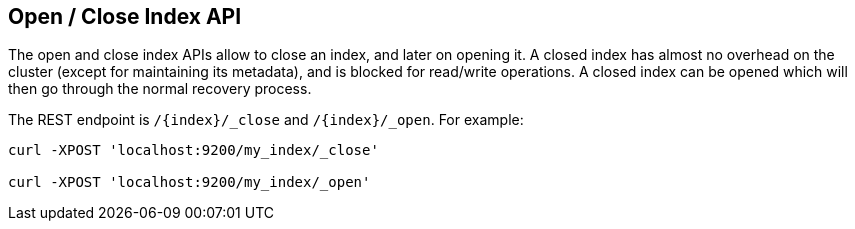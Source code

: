 [[indices-open-close]]
== Open / Close Index API

The open and close index APIs allow to close an index, and later on
opening it. A closed index has almost no overhead on the cluster (except
for maintaining its metadata), and is blocked for read/write operations.
A closed index can be opened which will then go through the normal
recovery process.

The REST endpoint is `/{index}/_close` and `/{index}/_open`. For
example:

[source,js]
--------------------------------------------------
curl -XPOST 'localhost:9200/my_index/_close'

curl -XPOST 'localhost:9200/my_index/_open'
--------------------------------------------------
